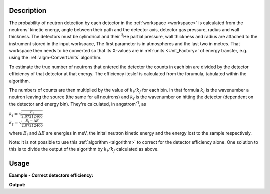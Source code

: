 .. algorithm::

.. summary::

.. alias::

.. properties::

Description
-----------

The probability of neutron detection by each detector in the
:ref:`workspace <workspace>` is calculated from the neutrons' kinetic
energy, angle between their path and the detector axis, detector gas
pressure, radius and wall thickness. The detectors must be cylindrical
and their :sup:`3`\ He partial pressure, wall thickness and radius
are attached to the instrument stored in the input workspace, 
The first parameter is in atmospheres and the last two in metres. 
That workspace then needs to be converted so that its
X-values are in :ref:`units <Unit_Factory>` of energy transfer, e.g. using
the :ref:`algm-ConvertUnits` algorithm.

To estimate the true number of neutrons that entered the detector the
counts in each bin are divided by the detector efficiency of that
detector at that energy. The efficiency iteslef is calculated from 
the forumula, tabulated within the algorithm. 

The numbers of counts are then multiplied by the value of
:math:`k_i/k_f` for each bin. In that formula :math:`k_i` is the
wavenumber a neutron leaving the source (the same for all neutrons) and
:math:`k_f` is the wavenumber on hitting the detector (dependent on the
detector and energy bin). They're calculated, in angstrom\ :sup:`-1`, as

| :math:`k_i = \sqrt{\frac{E_i}{2.07212466}}`
| :math:`k_f = \sqrt{\frac{E_i - \Delta E}{2.07212466}}`

where :math:`E_i` and :math:`\Delta E` are energies in meV, the inital
neutron kinetic energy and the energy lost to the sample respectively.

Note: it is not possible to use this :ref:`algorithm <algorithm>` to
correct for the detector efficiency alone. One solution to this is to
divide the output of the algorithm by :math:`k_i/k_f` calculated as above.

Usage
-----

**Example - Correct detectors efficiency:**

.. testcode:: ExDetectorEfficiencyCorr

    # Simulates Load of a workspace with all necessary parameters #################
    detWS = CreateSimulationWorkspace(Instrument='MAR',BinParams=[-50,2,50],UnitX='DeltaE')
    detWS.dataE(0)[range(0,50)]=1
    AddSampleLog(detWS,LogName='Ei',LogText='52.',LogType='Number');    
    
    # Correct detectors efficiency 
    corWS = DetectorEfficiencyCor(detWS)
    corWS = CorrectKiKf(corWS,EMode='Direct')

    #
    # Look at sample results:
    print 'part of the corrected workspace:'
    for i in xrange(15,30): 
       print detWS.readX(0)[i],detWS.readY(0)[i],corWS.readY(0)[i],detWS.readE(0)[i],corWS.readE(0)[i]



.. testcleanup:: ExDetectorEfficiencyCorr

   DeleteWorkspace(detWS)
   DeleteWorkspace(corWS)   

**Output:**

.. testoutput:: ExDetectorEfficiencyCorr

   part of the corrected workspace:
   -20.0 1.0 1.11489184233 1.0 1.11489184233
   -18.0 1.0 1.12451654494 1.0 1.12451654494
   -16.0 1.0 1.13460358926 1.0 1.13460358926
   -14.0 1.0 1.14519004998 1.0 1.14519004998
   -12.0 1.0 1.15631723061 1.0 1.15631723061
   -10.0 1.0 1.16803129778 1.0 1.16803129778
   -8.0 1.0 1.180384035 1.0 1.180384035
   -6.0 1.0 1.19343374325 1.0 1.19343374325
   -4.0 1.0 1.20724632323 1.0 1.20724632323
   -2.0 1.0 1.22189658402 1.0 1.22189658402
   0.0 1.0 1.23746983599 1.0 1.23746983599
   2.0 1.0 1.25406384358 1.0 1.25406384358
   4.0 1.0 1.2717912377 1.0 1.2717912377
   6.0 1.0 1.29078252032 1.0 1.29078252032
   8.0 1.0 1.31118984059 1.0 1.31118984059

.. categories::
